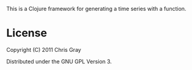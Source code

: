 This is a Clojure framework for generating a time series with a
function.  

* License

Copyright (C) 2011 Chris Gray

Distributed under the GNU GPL Version 3.
